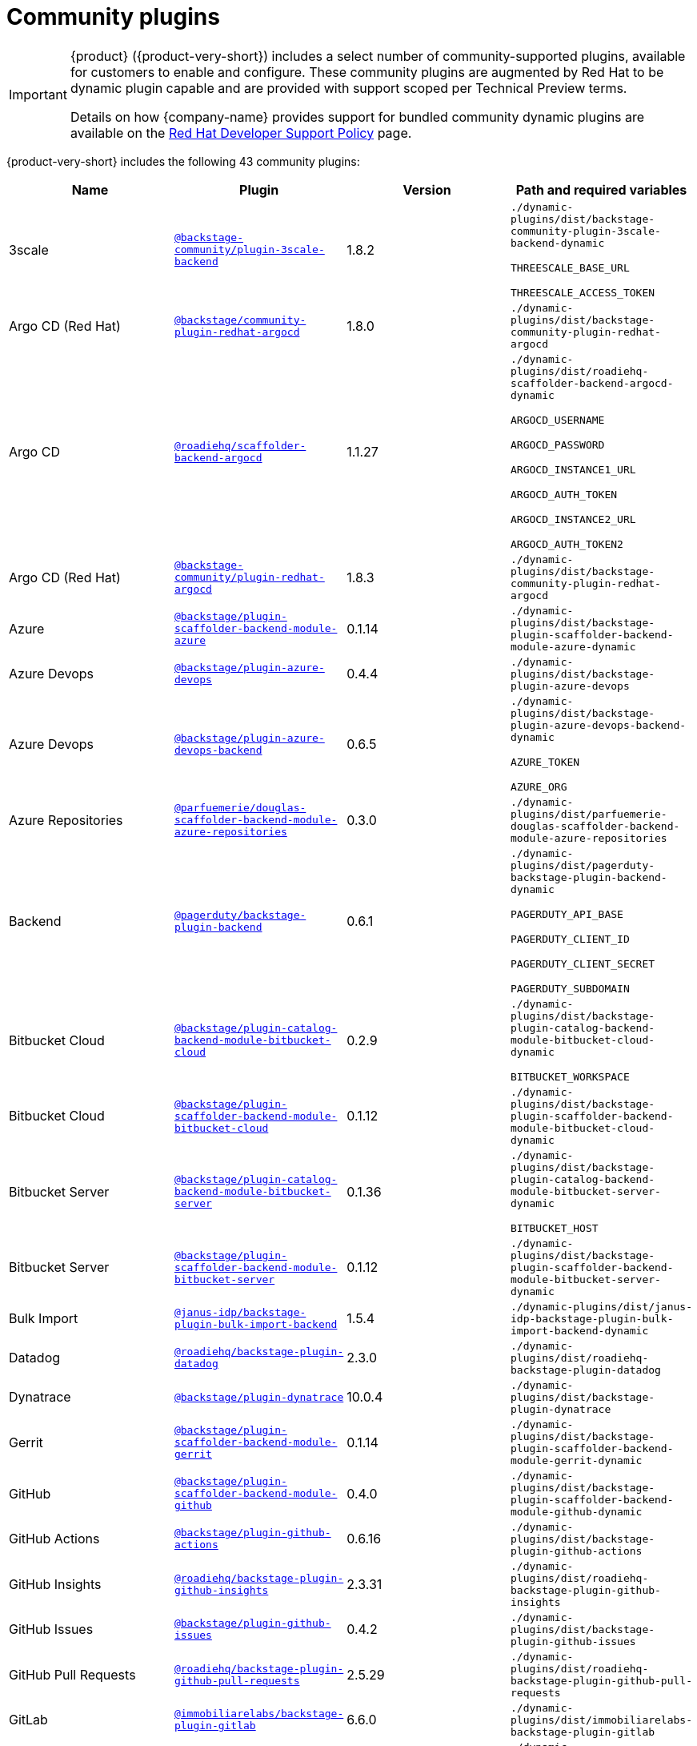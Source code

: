 // This page is generated! Do not edit the .adoc file, but instead run rhdh-supported-plugins.sh to regen this page from the latest plugin metadata.
// cd /path/to/rhdh-documentation; ./modules/dynamic-plugins/rhdh-supported-plugins.sh; ./build/scripts/build.sh; google-chrome titles-generated/main/plugin-rhdh/index.html

= Community plugins

[IMPORTANT]
====
{product} ({product-very-short}) includes a select number of community-supported plugins, available for customers to enable and configure. These community plugins are augmented by Red Hat to be dynamic plugin capable and are provided with support scoped per Technical Preview terms.

Details on how {company-name} provides support for bundled community dynamic plugins are available on the https://access.redhat.com/policy/developerhub-support-policy[Red Hat Developer Support Policy] page.
====

{product-very-short} includes the following 43 community plugins:

[%header,cols=4*]
|===
|*Name* |*Plugin* |*Version* |*Path and required variables*
|3scale  |`https://npmjs.com/package/@backstage-community/plugin-3scale-backend/v/1.8.2[@backstage-community/plugin-3scale-backend]` |1.8.2 
|`./dynamic-plugins/dist/backstage-community-plugin-3scale-backend-dynamic`

`THREESCALE_BASE_URL`

`THREESCALE_ACCESS_TOKEN`


|Argo CD (Red Hat)  |`https://npmjs.com/package/@backstage/community-plugin-redhat-argocd/v/1.8.0[@backstage/community-plugin-redhat-argocd]` |1.8.0 
|`./dynamic-plugins/dist/backstage-community-plugin-redhat-argocd`


|Argo CD  |`https://npmjs.com/package/@roadiehq/scaffolder-backend-argocd/v/1.1.27[@roadiehq/scaffolder-backend-argocd]` |1.1.27 
|`./dynamic-plugins/dist/roadiehq-scaffolder-backend-argocd-dynamic`

`ARGOCD_USERNAME`

`ARGOCD_PASSWORD`

`ARGOCD_INSTANCE1_URL`

`ARGOCD_AUTH_TOKEN`

`ARGOCD_INSTANCE2_URL`

`ARGOCD_AUTH_TOKEN2`

|Argo CD (Red Hat)  |`https://npmjs.com/package/@backstage-community/plugin-redhat-argocd/v/1.8.3[@backstage-community/plugin-redhat-argocd]` |1.8.3 
|`./dynamic-plugins/dist/backstage-community-plugin-redhat-argocd`

|Azure  |`https://npmjs.com/package/@backstage/plugin-scaffolder-backend-module-azure/v/0.1.14[@backstage/plugin-scaffolder-backend-module-azure]` |0.1.14 
|`./dynamic-plugins/dist/backstage-plugin-scaffolder-backend-module-azure-dynamic`


|Azure Devops  |`https://npmjs.com/package/@backstage/plugin-azure-devops/v/0.4.4[@backstage/plugin-azure-devops]` |0.4.4 
|`./dynamic-plugins/dist/backstage-plugin-azure-devops`


|Azure Devops  |`https://npmjs.com/package/@backstage/plugin-azure-devops-backend/v/0.6.5[@backstage/plugin-azure-devops-backend]` |0.6.5 
|`./dynamic-plugins/dist/backstage-plugin-azure-devops-backend-dynamic`

`AZURE_TOKEN`

`AZURE_ORG`


|Azure Repositories  |`https://npmjs.com/package/@parfuemerie/douglas-scaffolder-backend-module-azure-repositories/v/0.3.0[@parfuemerie/douglas-scaffolder-backend-module-azure-repositories]` |0.3.0 
|`./dynamic-plugins/dist/parfuemerie-douglas-scaffolder-backend-module-azure-repositories`


|Backend  |`https://npmjs.com/package/@pagerduty/backstage-plugin-backend/v/0.6.1[@pagerduty/backstage-plugin-backend]` |0.6.1 
|`./dynamic-plugins/dist/pagerduty-backstage-plugin-backend-dynamic`

`PAGERDUTY_API_BASE`

`PAGERDUTY_CLIENT_ID`

`PAGERDUTY_CLIENT_SECRET`

`PAGERDUTY_SUBDOMAIN`


|Bitbucket Cloud  |`https://npmjs.com/package/@backstage/plugin-catalog-backend-module-bitbucket-cloud/v/0.2.9[@backstage/plugin-catalog-backend-module-bitbucket-cloud]` |0.2.9 
|`./dynamic-plugins/dist/backstage-plugin-catalog-backend-module-bitbucket-cloud-dynamic`

`BITBUCKET_WORKSPACE`


|Bitbucket Cloud  |`https://npmjs.com/package/@backstage/plugin-scaffolder-backend-module-bitbucket-cloud/v/0.1.12[@backstage/plugin-scaffolder-backend-module-bitbucket-cloud]` |0.1.12 
|`./dynamic-plugins/dist/backstage-plugin-scaffolder-backend-module-bitbucket-cloud-dynamic`


|Bitbucket Server  |`https://npmjs.com/package/@backstage/plugin-catalog-backend-module-bitbucket-server/v/0.1.36[@backstage/plugin-catalog-backend-module-bitbucket-server]` |0.1.36 
|`./dynamic-plugins/dist/backstage-plugin-catalog-backend-module-bitbucket-server-dynamic`

`BITBUCKET_HOST`


|Bitbucket Server  |`https://npmjs.com/package/@backstage/plugin-scaffolder-backend-module-bitbucket-server/v/0.1.12[@backstage/plugin-scaffolder-backend-module-bitbucket-server]` |0.1.12 
|`./dynamic-plugins/dist/backstage-plugin-scaffolder-backend-module-bitbucket-server-dynamic`

|Bulk Import  |`https://npmjs.com/package/@janus-idp/backstage-plugin-bulk-import-backend/v/1.5.4[@janus-idp/backstage-plugin-bulk-import-backend]` |1.5.4 
|`./dynamic-plugins/dist/janus-idp-backstage-plugin-bulk-import-backend-dynamic`


|Datadog  |`https://npmjs.com/package/@roadiehq/backstage-plugin-datadog/v/2.3.0[@roadiehq/backstage-plugin-datadog]` |2.3.0 
|`./dynamic-plugins/dist/roadiehq-backstage-plugin-datadog`


|Dynatrace  |`https://npmjs.com/package/@backstage/plugin-dynatrace/v/10.0.4[@backstage/plugin-dynatrace]` |10.0.4 
|`./dynamic-plugins/dist/backstage-plugin-dynatrace`


|Gerrit  |`https://npmjs.com/package/@backstage/plugin-scaffolder-backend-module-gerrit/v/0.1.14[@backstage/plugin-scaffolder-backend-module-gerrit]` |0.1.14 
|`./dynamic-plugins/dist/backstage-plugin-scaffolder-backend-module-gerrit-dynamic`


|GitHub  |`https://npmjs.com/package/@backstage/plugin-scaffolder-backend-module-github/v/0.4.0[@backstage/plugin-scaffolder-backend-module-github]` |0.4.0 
|`./dynamic-plugins/dist/backstage-plugin-scaffolder-backend-module-github-dynamic`


|GitHub Actions  |`https://npmjs.com/package/@backstage/plugin-github-actions/v/0.6.16[@backstage/plugin-github-actions]` |0.6.16 
|`./dynamic-plugins/dist/backstage-plugin-github-actions`


|GitHub Insights  |`https://npmjs.com/package/@roadiehq/backstage-plugin-github-insights/v/2.3.31[@roadiehq/backstage-plugin-github-insights]` |2.3.31 
|`./dynamic-plugins/dist/roadiehq-backstage-plugin-github-insights`


|GitHub Issues  |`https://npmjs.com/package/@backstage/plugin-github-issues/v/0.4.2[@backstage/plugin-github-issues]` |0.4.2 
|`./dynamic-plugins/dist/backstage-plugin-github-issues`


|GitHub Pull Requests  |`https://npmjs.com/package/@roadiehq/backstage-plugin-github-pull-requests/v/2.5.29[@roadiehq/backstage-plugin-github-pull-requests]` |2.5.29 
|`./dynamic-plugins/dist/roadiehq-backstage-plugin-github-pull-requests`


|GitLab  |`https://npmjs.com/package/@immobiliarelabs/backstage-plugin-gitlab/v/6.6.0[@immobiliarelabs/backstage-plugin-gitlab]` |6.6.0 
|`./dynamic-plugins/dist/immobiliarelabs-backstage-plugin-gitlab`


|GitLab  |`https://npmjs.com/package/@backstage/plugin-catalog-backend-module-gitlab/v/0.3.21[@backstage/plugin-catalog-backend-module-gitlab]` |0.3.21 
|`./dynamic-plugins/dist/backstage-plugin-catalog-backend-module-gitlab-dynamic`


|GitLab  |`https://npmjs.com/package/@immobiliarelabs/backstage-plugin-gitlab-backend/v/6.6.0[@immobiliarelabs/backstage-plugin-gitlab-backend]` |6.6.0 
|`./dynamic-plugins/dist/immobiliarelabs-backstage-plugin-gitlab-backend-dynamic`

`GITLAB_HOST`

`GITLAB_TOKEN`


|GitLab  |`https://npmjs.com/package/@backstage/plugin-scaffolder-backend-module-gitlab/v/0.4.4[@backstage/plugin-scaffolder-backend-module-gitlab]` |0.4.4 
|`./dynamic-plugins/dist/backstage-plugin-scaffolder-backend-module-gitlab-dynamic`


|GitLab Org  |`https://npmjs.com/package/@backstage/plugin-catalog-backend-module-gitlab-org/v/0.0.5[@backstage/plugin-catalog-backend-module-gitlab-org]` |0.0.5 
|`./dynamic-plugins/dist/backstage-plugin-catalog-backend-module-gitlab-org-dynamic`


|Http Request  |`https://npmjs.com/package/@roadiehq/scaffolder-backend-module-http-request/v/4.3.2[@roadiehq/scaffolder-backend-module-http-request]` |4.3.2 
|`./dynamic-plugins/dist/roadiehq-scaffolder-backend-module-http-request-dynamic`


|Jenkins  |`https://npmjs.com/package/@backstage/plugin-jenkins/v/0.9.10[@backstage/plugin-jenkins]` |0.9.10 
|`./dynamic-plugins/dist/backstage-plugin-jenkins`


|Jenkins  |`https://npmjs.com/package/@backstage/plugin-jenkins-backend/v/0.4.5[@backstage/plugin-jenkins-backend]` |0.4.5 
|`./dynamic-plugins/dist/backstage-plugin-jenkins-backend-dynamic`

`JENKINS_URL`

`JENKINS_USERNAME`

`JENKINS_TOKEN`


|Jira  |`https://npmjs.com/package/@roadiehq/backstage-plugin-jira/v/2.5.8[@roadiehq/backstage-plugin-jira]` |2.5.8 
|`./dynamic-plugins/dist/roadiehq-backstage-plugin-jira`


|Kubernetes  |`https://npmjs.com/package/@backstage/plugin-kubernetes/v/0.11.12[@backstage/plugin-kubernetes]` |0.11.12 
|`./dynamic-plugins/dist/backstage-plugin-kubernetes`


|Ldap  |`https://npmjs.com/package/@backstage/plugin-catalog-backend-module-ldap/v/0.7.0[@backstage/plugin-catalog-backend-module-ldap]` |0.7.0 
|`./dynamic-plugins/dist/backstage-plugin-catalog-backend-module-ldap-dynamic`


|Lighthouse  |`https://npmjs.com/package/@backstage/plugin-lighthouse/v/0.4.20[@backstage/plugin-lighthouse]` |0.4.20 
|`./dynamic-plugins/dist/backstage-plugin-lighthouse`


|Logs  |`https://npmjs.com/package/@backstage/plugin-catalog-backend-module-logs/v/0.0.1[@backstage/plugin-catalog-backend-module-logs]` |0.0.1 
|`./dynamic-plugins/dist/backstage-plugin-catalog-backend-module-logs-dynamic`


|MS Graph  |`https://npmjs.com/package/@backstage/plugin-catalog-backend-module-msgraph/v/0.5.30[@backstage/plugin-catalog-backend-module-msgraph]` |0.5.30 
|`./dynamic-plugins/dist/backstage-plugin-catalog-backend-module-msgraph-dynamic`


|PagerDuty  |`https://npmjs.com/package/@pagerduty/backstage-plugin/v/0.15.0[@pagerduty/backstage-plugin]` |0.15.0 
|`./dynamic-plugins/dist/pagerduty-backstage-plugin`

|PagerDuty  |`https://npmjs.com/package/@pagerduty/backstage-plugin-backend/v/0.6.1[@pagerduty/backstage-plugin-backend]` |0.6.1 
|`./dynamic-plugins/dist/pagerduty-backstage-plugin-backend-dynamic`

`PAGERDUTY_API_BASE`

`PAGERDUTY_CLIENT_ID`

`PAGERDUTY_CLIENT_SECRET`

`PAGERDUTY_SUBDOMAIN`

|Pingidentity  |`https://npmjs.com/package/@backstage-community/plugin-catalog-backend-module-pingidentity/v/0.1.2[@backstage-community/plugin-catalog-backend-module-pingidentity]` |0.1.2 
|`./dynamic-plugins/dist/backstage-community-plugin-catalog-backend-module-pingidentity-dynamic`


|Scaffolder Relation Processor  |`https://npmjs.com/package/@backstage-community/plugin-catalog-backend-module-scaffolder-relation-processor/v/1.2.6[@backstage-community/plugin-catalog-backend-module-scaffolder-relation-processor]` |1.2.6 
|`./dynamic-plugins/dist/backstage-community-plugin-catalog-backend-module-scaffolder-relation-processor-dynamic`


|Security Insights  |`https://npmjs.com/package/@roadiehq/backstage-plugin-security-insights/v/2.3.19[@roadiehq/backstage-plugin-security-insights]` |2.3.19 
|`./dynamic-plugins/dist/roadiehq-backstage-plugin-security-insights`


|SonarQube  |`https://npmjs.com/package/@backstage/plugin-sonarqube/v/0.7.17[@backstage/plugin-sonarqube]` |0.7.17 
|`./dynamic-plugins/dist/backstage-plugin-sonarqube`


|SonarQube  |`https://npmjs.com/package/@backstage/plugin-sonarqube-backend/v/0.2.20[@backstage/plugin-sonarqube-backend]` |0.2.20 
|`./dynamic-plugins/dist/backstage-plugin-sonarqube-backend-dynamic`

`SONARQUBE_URL`

`SONARQUBE_TOKEN`


|Tech Radar  |`https://npmjs.com/package/@backstage/plugin-tech-radar/v/0.7.4[@backstage/plugin-tech-radar]` |0.7.4 
|`./dynamic-plugins/dist/backstage-plugin-tech-radar`


|Utils  |`https://npmjs.com/package/@roadiehq/scaffolder-backend-module-utils/v/1.17.1[@roadiehq/scaffolder-backend-module-utils]` |1.17.1 
|`./dynamic-plugins/dist/roadiehq-scaffolder-backend-module-utils-dynamic`


|===
